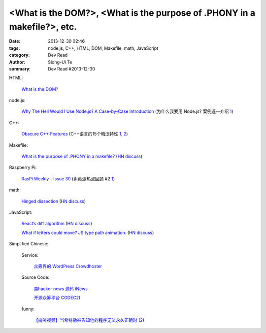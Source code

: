 <What is the DOM?>, <What is the purpose of .PHONY in a makefile?>, etc.
########################################################################

:date: 2013-12-30 02:46
:tags: node.js, C++, HTML, DOM, Makefile, math, JavaScript
:category: Dev Read
:author: Siong-Ui Te
:summary: Dev Read #2013-12-30


HTML:

  `What is the DOM? <http://css-tricks.com/dom/>`_

node.js:

  `Why The Hell Would I Use Node.js? A Case-by-Case Introduction <http://www.toptal.com/nodejs/why-the-hell-would-i-use-node-js>`_
  (为什么我要用 Node.js? 案例逐一介绍 `1 <http://blog.jobbole.com/53736/>`__)

C++:

  `Obscure C++ Features <http://madebyevan.com/obscure-cpp-features/>`_
  (C++语言的15个晦涩特性 `1 <http://blog.jobbole.com/54140/>`__,
  `2 <http://www.oschina.net/news/47324/obscure-cpp-features>`__)

Makefile:

  `What is the purpose of .PHONY in a makefile? <http://stackoverflow.com/questions/2145590/what-is-the-purpose-of-phony-in-a-makefile>`_
  (`HN discuss <https://news.ycombinator.com/item?id=6979882>`__)

Raspberry Pi:

  `RasPi Weekly  - Issue 30 <http://us4.campaign-archive2.com/?u=354c27f456fe8e965b0c2689c&id=904255cd1e&e=5acb250372>`_
  (树莓派热点回顾 #2 `1 <http://www.geekfan.net/4706/>`__)

math:

  `Hinged dissection <http://en.wikipedia.org/wiki/Hinged_dissection>`_
  (`HN discuss <https://news.ycombinator.com/item?id=6979972>`__)

JavaScript:

  `React’s diff algorithm <http://calendar.perfplanet.com/2013/diff/>`_
  (`HN discuss <https://news.ycombinator.com/item?id=6980469>`__)

  `What if letters could move? JS type path animation. <http://www.anitype.com/>`_
  (`HN discuss <https://news.ycombinator.com/item?id=6980753>`__)


Simplified Chinese:

  Service:

    `众筹界的 WordPress Crowdhoster <http://www.oschina.net/p/crowdhoster>`_

  Source Code:

    `类hacker news 源码 iNews <http://www.oschina.net/p/inews>`_

    `开源众筹平台 CODEC2I <http://www.oschina.net/p/codec2i>`_

  funny:

    `【搞笑视频】当希特勒被告知他的程序无法永久正确时 <http://www.aqee.net/hitler-finds-out-his-program-is-not-const-correct/>`_
    (`2 <http://www.oschina.net/news/47325/hitler-finds-out-his-program-is-not-const-correct>`__)

